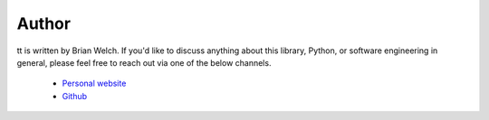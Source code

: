 ======
Author
======

tt is written by Brian Welch. If you'd like to discuss anything about this library, Python, or software engineering in general, please feel free to reach out via one of the below channels.

    * `Personal website`_
    * `Github`_


.. _Personal website: https://brianwel.ch/
.. _Github: https://github.com/welchbj/
